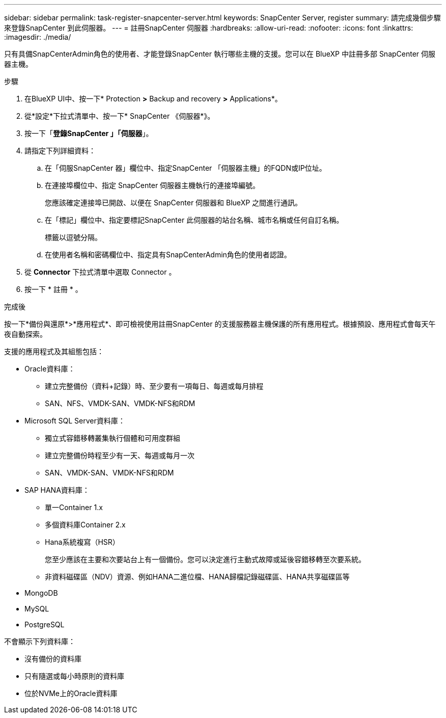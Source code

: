 ---
sidebar: sidebar 
permalink: task-register-snapcenter-server.html 
keywords: SnapCenter Server, register 
summary: 請完成幾個步驟來登錄SnapCenter 到此伺服器。 
---
= 註冊SnapCenter 伺服器
:hardbreaks:
:allow-uri-read: 
:nofooter: 
:icons: font
:linkattrs: 
:imagesdir: ./media/


[role="lead"]
只有具備SnapCenterAdmin角色的使用者、才能登錄SnapCenter 執行哪些主機的支援。您可以在 BlueXP 中註冊多部 SnapCenter 伺服器主機。

.步驟
. 在BlueXP UI中、按一下* Protection *>* Backup and recovery *>* Applications*。
. 從*設定*下拉式清單中、按一下* SnapCenter 《伺服器*》。
. 按一下「*登錄SnapCenter 」「伺服器*」。
. 請指定下列詳細資料：
+
.. 在「伺服SnapCenter 器」欄位中、指定SnapCenter 「伺服器主機」的FQDN或IP位址。
.. 在連接埠欄位中、指定 SnapCenter 伺服器主機執行的連接埠編號。
+
您應該確定連接埠已開啟、以便在 SnapCenter 伺服器和 BlueXP 之間進行通訊。

.. 在「標記」欄位中、指定要標記SnapCenter 此伺服器的站台名稱、城市名稱或任何自訂名稱。
+
標籤以逗號分隔。

.. 在使用者名稱和密碼欄位中、指定具有SnapCenterAdmin角色的使用者認證。


. 從 *Connector* 下拉式清單中選取 Connector 。
. 按一下 * 註冊 * 。


.完成後
按一下*備份與還原*>*應用程式*、即可檢視使用註冊SnapCenter 的支援服務器主機保護的所有應用程式。根據預設、應用程式會每天午夜自動探索。

支援的應用程式及其組態包括：

* Oracle資料庫：
+
** 建立完整備份（資料+記錄）時、至少要有一項每日、每週或每月排程
** SAN、NFS、VMDK-SAN、VMDK-NFS和RDM


* Microsoft SQL Server資料庫：
+
** 獨立式容錯移轉叢集執行個體和可用度群組
** 建立完整備份時程至少有一天、每週或每月一次
** SAN、VMDK-SAN、VMDK-NFS和RDM


* SAP HANA資料庫：
+
** 單一Container 1.x
** 多個資料庫Container 2.x
** Hana系統複寫（HSR）
+
您至少應該在主要和次要站台上有一個備份。您可以決定進行主動式故障或延後容錯移轉至次要系統。

** 非資料磁碟區（NDV）資源、例如HANA二進位檔、HANA歸檔記錄磁碟區、HANA共享磁碟區等


* MongoDB
* MySQL
* PostgreSQL


不會顯示下列資料庫：

* 沒有備份的資料庫
* 只有隨選或每小時原則的資料庫
* 位於NVMe上的Oracle資料庫


